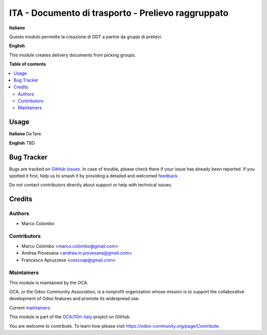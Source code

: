 ===================================================
ITA - Documento di trasporto - Prelievo raggruppato
===================================================

.. 
   !!!!!!!!!!!!!!!!!!!!!!!!!!!!!!!!!!!!!!!!!!!!!!!!!!!!
   !! This file is generated by oca-gen-addon-readme !!
   !! changes will be overwritten.                   !!
   !!!!!!!!!!!!!!!!!!!!!!!!!!!!!!!!!!!!!!!!!!!!!!!!!!!!
   !! source digest: sha256:b89990d92faff99e5f35e2c53c4b46bb96070744f4aade5bbef863619b9200fa
   !!!!!!!!!!!!!!!!!!!!!!!!!!!!!!!!!!!!!!!!!!!!!!!!!!!!

.. |badge1| image:: https://img.shields.io/badge/maturity-Beta-yellow.png
    :target: https://odoo-community.org/page/development-status
    :alt: Beta
.. |badge2| image:: https://img.shields.io/badge/licence-AGPL--3-blue.png
    :target: http://www.gnu.org/licenses/agpl-3.0-standalone.html
    :alt: License: AGPL-3
.. |badge3| image:: https://img.shields.io/badge/github-OCA%2Fl10n--italy-lightgray.png?logo=github
    :target: https://github.com/OCA/l10n-italy/tree/16.0/l10n_it_delivery_note_batch
    :alt: OCA/l10n-italy
.. |badge4| image:: https://img.shields.io/badge/weblate-Translate%20me-F47D42.png
    :target: https://translation.odoo-community.org/projects/l10n-italy-16-0/l10n-italy-16-0-l10n_it_delivery_note_batch
    :alt: Translate me on Weblate
.. |badge5| image:: https://img.shields.io/badge/runboat-Try%20me-875A7B.png
    :target: https://runboat.odoo-community.org/builds?repo=OCA/l10n-italy&target_branch=16.0
    :alt: Try me on Runboat

|badge1| |badge2| |badge3| |badge4| |badge5|

**Italiano**

Questo modulo permette la creazione di DDT a partire da gruppi di prelievi.

**English**

This module creates delivery documents from picking groups.

**Table of contents**

.. contents::
   :local:

Usage
=====

**Italiano**
Da fare.

**English**
TBD

Bug Tracker
===========

Bugs are tracked on `GitHub Issues <https://github.com/OCA/l10n-italy/issues>`_.
In case of trouble, please check there if your issue has already been reported.
If you spotted it first, help us to smash it by providing a detailed and welcomed
`feedback <https://github.com/OCA/l10n-italy/issues/new?body=module:%20l10n_it_delivery_note_batch%0Aversion:%2016.0%0A%0A**Steps%20to%20reproduce**%0A-%20...%0A%0A**Current%20behavior**%0A%0A**Expected%20behavior**>`_.

Do not contact contributors directly about support or help with technical issues.

Credits
=======

Authors
~~~~~~~

* Marco Colombo

Contributors
~~~~~~~~~~~~

* Marco Colombo <marco.colombo@gmail.com>
* Andrea Piovesana <andrea.m.piovesana@gmail.com>
* Francesco Apruzzese <cescoap@gmail.com>

Maintainers
~~~~~~~~~~~

This module is maintained by the OCA.

.. image:: https://odoo-community.org/logo.png
   :alt: Odoo Community Association
   :target: https://odoo-community.org

OCA, or the Odoo Community Association, is a nonprofit organization whose
mission is to support the collaborative development of Odoo features and
promote its widespread use.

.. |maintainer-MarcoCalcagni| image:: https://github.com/MarcoCalcagni.png?size=40px
    :target: https://github.com/MarcoCalcagni
    :alt: MarcoCalcagni
.. |maintainer-TheMule71| image:: https://github.com/TheMule71.png?size=40px
    :target: https://github.com/TheMule71
    :alt: TheMule71
.. |maintainer-Borruso| image:: https://github.com/Borruso.png?size=40px
    :target: https://github.com/Borruso
    :alt: Borruso

Current `maintainers <https://odoo-community.org/page/maintainer-role>`__:

|maintainer-MarcoCalcagni| |maintainer-TheMule71| |maintainer-Borruso| 

This module is part of the `OCA/l10n-italy <https://github.com/OCA/l10n-italy/tree/16.0/l10n_it_delivery_note_batch>`_ project on GitHub.

You are welcome to contribute. To learn how please visit https://odoo-community.org/page/Contribute.

